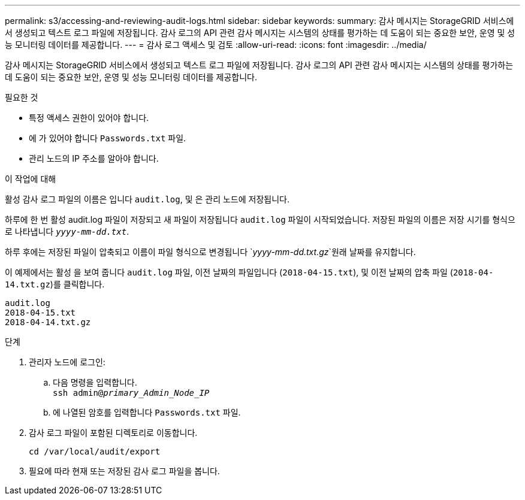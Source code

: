 ---
permalink: s3/accessing-and-reviewing-audit-logs.html 
sidebar: sidebar 
keywords:  
summary: 감사 메시지는 StorageGRID 서비스에서 생성되고 텍스트 로그 파일에 저장됩니다. 감사 로그의 API 관련 감사 메시지는 시스템의 상태를 평가하는 데 도움이 되는 중요한 보안, 운영 및 성능 모니터링 데이터를 제공합니다. 
---
= 감사 로그 액세스 및 검토
:allow-uri-read: 
:icons: font
:imagesdir: ../media/


[role="lead"]
감사 메시지는 StorageGRID 서비스에서 생성되고 텍스트 로그 파일에 저장됩니다. 감사 로그의 API 관련 감사 메시지는 시스템의 상태를 평가하는 데 도움이 되는 중요한 보안, 운영 및 성능 모니터링 데이터를 제공합니다.

.필요한 것
* 특정 액세스 권한이 있어야 합니다.
* 에 가 있어야 합니다 `Passwords.txt` 파일.
* 관리 노드의 IP 주소를 알아야 합니다.


.이 작업에 대해
활성 감사 로그 파일의 이름은 입니다 `audit.log`, 및 은 관리 노드에 저장됩니다.

하루에 한 번 활성 audit.log 파일이 저장되고 새 파일이 저장됩니다 `audit.log` 파일이 시작되었습니다. 저장된 파일의 이름은 저장 시기를 형식으로 나타냅니다 `_yyyy-mm-dd.txt_`.

하루 후에는 저장된 파일이 압축되고 이름이 파일 형식으로 변경됩니다 `_yyyy-mm-dd.txt.gz_`원래 날짜를 유지합니다.

이 예제에서는 활성 을 보여 줍니다 `audit.log` 파일, 이전 날짜의 파일입니다 (`2018-04-15.txt`), 및 이전 날짜의 압축 파일 (`2018-04-14.txt.gz`)를 클릭합니다.

[listing]
----
audit.log
2018-04-15.txt
2018-04-14.txt.gz
----
.단계
. 관리자 노드에 로그인:
+
.. 다음 명령을 입력합니다. +
`ssh admin@_primary_Admin_Node_IP_`
.. 에 나열된 암호를 입력합니다 `Passwords.txt` 파일.


. 감사 로그 파일이 포함된 디렉토리로 이동합니다.
+
`cd /var/local/audit/export`

. 필요에 따라 현재 또는 저장된 감사 로그 파일을 봅니다.

